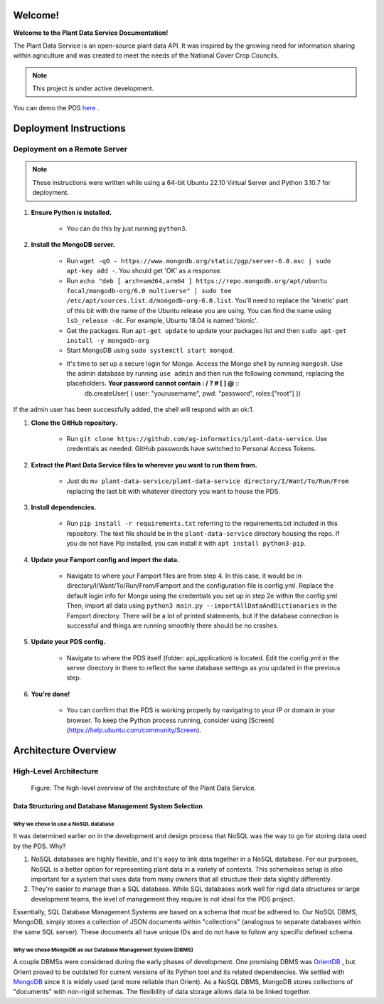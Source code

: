 .. Plant Data Service documentation master file, created by
   sphinx-quickstart on Wed Jan 25 17:17:53 2023.
   You can adapt this file completely to your liking, but it should at least
   contain the root `toctree` directive.

Welcome!
==============================================
**Welcome to the Plant Data Service Documentation!**

.. image:: images/tree.png
   :width: 150
   :align: right

The Plant Data Service is an open-source plant data API. It was inspired by the growing need for information sharing within agriculture and was created to meet the needs of the National Cover Crop Councils.

.. note::
   This project is under active development.

You can demo the PDS `here <http://142.93.60.97/>`_ .

Deployment Instructions
==============================================

=================
Deployment on a Remote Server
=================

.. note::
    These instructions were written while using a 64-bit Ubuntu 22.10 Virtual Server and Python 3.10.7 for deployment.

#. **Ensure Python is installed.**

    * You can do this by just running ``python3``.

#. **Install the MongoDB server.**

    * Run ``wget -qO - https://www.mongodb.org/static/pgp/server-6.0.asc | sudo apt-key add -``. You should get 'OK' as a response.
    * Run ``echo "deb [ arch=amd64,arm64 ] https://repo.mongodb.org/apt/ubuntu focal/mongodb-org/6.0 multiverse" | sudo tee /etc/apt/sources.list.d/mongodb-org-6.0.list``. You'll need to replace the 'kinetic' part of this bit with the name of the Ubuntu release you are using. You can find the name using ``lsb_release -dc``. For example, Ubuntu 18.04 is named 'bionic'.
    * Get the packages. Run ``apt-get update`` to update your packages list and then ``sudo apt-get install -y mongodb-org``
    * Start MongoDB using ``sudo systemctl start mongod``.
    * It's time to set up a secure login for Mongo. Access the Mongo shell by running ``mongosh``. Use the admin database by running ``use admin`` and then run the following command, replacing the placeholders. **Your password cannot contain : / ? # [ ] @** ::
        db.createUser(
        {
        user: "yourusername", 
        pwd: "password", 
        roles:["root"]
        })
     
If the admin user has been successfully added, the shell will respond with an ok:1.

#. **Clone the GitHub repository.**

    * Run ``git clone https://github.com/ag-informatics/plant-data-service``. Use credentials as needed. GitHub passwords have switched to Personal Access Tokens.

#. **Extract the Plant Data Service files to wherever you want to run them from.**

    * Just do ``mv plant-data-service/plant-data-service directory/I/Want/To/Run/From`` replacing the last bit with whatever directory you want to house the PDS.

#. **Install dependencies.**

    * Run ``pip install -r requirements.txt`` referring to the requirements.txt included in this repository. The text file should be in the ``plant-data-service`` directory housing the repo. If you do not have Pip installed, you can install it with ``apt install python3-pip``.

#. **Update your Famport config and import the data.**

    * Navigate to where your Famport files are from step 4. In this case, it would be in directory/I/Want/To/Run/From/Famport and the configuration file is config.yml. Replace the default login info for Mongo using the credentials you set up in step 2e within the config.yml Then, import all data using ``python3 main.py --importAllDataAndDictionaries`` in the Famport directory. There will be a lot of printed statements, but if the database connection is successful and things are running smoothly there should be no crashes.

#. **Update your PDS config.**

    * Navigate to where the PDS itself (folder: api_application) is located. Edit the config.yml in the server directory in there to reflect the same database settings as you updated in the previous step.

#. **You're done!**

    * You can confirm that the PDS is working properly by navigating to your IP or domain in your browser. To keep the Python process running, consider using [Screen](https://help.ubuntu.com/community/Screen).

Architecture Overview
==============================================

=================
High-Level Architecture
=================
.. figure:: images/structure.png
    :scale: 50%
    
    Figure: The high-level overview of the architecture of the Plant Data Service.

Data Structuring and Database Management System Selection
*****************


Why we chose to use a NoSQL database
-----------------

It was determined earlier on in the development and design process that NoSQL was the way to go for storing data used by the PDS. Why?

#. NoSQL databases are highly flexible, and it's easy to link data together in a NoSQL database. For our purposes, NoSQL is a better option for representing plant data in a variety of contexts. This schemaless setup is also important for a system that uses data from many owners that all structure their data slightly differently.
#. They're easier to manage than a SQL database. While SQL databases work well for rigid data structures or large development teams, the level of management they require is not ideal for the PDS project.

Essentially, SQL Database Management Systems are based on a schema that *must* be adhered to. Our NoSQL DBMS, MongoDB, simply stores a collection of JSON documents within "collections" (analogous to separate databases within the same SQL server). These documents all have unique IDs and do not have to follow any specific defined schema. 


Why we chose MongoDB as our Database Management System (DBMS)
-----------------

A couple DBMSs were considered during the early phases of development. One promising DBMS was `OrientDB <https://orientdb.org>`_ , but Orient proved to be outdated for current versions of its Python tool and its related dependencies.
We settled with `MongoDB <https://mongodb.com>`_ since it is widely used (and more reliable than Orient). As a NoSQL DBMS, MongoDB stores collections of "documents" with non-rigid schemas. The flexibility of data storage allows data to be linked together.



 